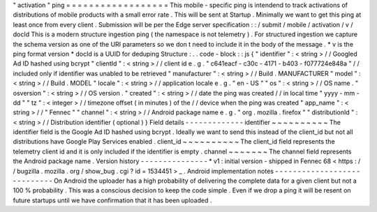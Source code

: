 "
activation
"
ping
=
=
=
=
=
=
=
=
=
=
=
=
=
=
=
=
=
=
This
mobile
-
specific
ping
is
intendend
to
track
activations
of
distributions
of
mobile
products
with
a
small
error
rate
.
This
will
be
sent
at
Startup
.
Minimally
we
want
to
get
this
ping
at
least
once
from
every
client
.
Submission
will
be
per
the
Edge
server
specification
:
:
/
submit
/
mobile
/
activation
/
v
/
docId
This
is
a
modern
structure
ingestion
ping
(
the
namespace
is
not
telemetry
)
.
For
structured
ingestion
we
capture
the
schema
version
as
one
of
the
URI
parameters
so
we
don
t
need
to
include
it
in
the
body
of
the
message
.
*
v
is
the
ping
format
version
*
docId
is
a
UUID
for
deduping
Structure
:
.
.
code
-
block
:
:
js
{
"
identifier
"
:
<
string
>
/
/
Googled
Ad
ID
hashed
using
bcrypt
"
clientId
"
:
<
string
>
/
/
client
id
e
.
g
.
"
c641eacf
-
c30c
-
4171
-
b403
-
f077724e848a
"
/
/
included
only
if
identifier
was
unabled
to
be
retrieved
"
manufacturer
"
:
<
string
>
/
/
Build
.
MANUFACTURER
"
model
"
:
<
string
>
/
/
Build
.
MODEL
"
locale
"
:
<
string
>
/
/
application
locale
e
.
g
.
"
en
-
US
"
"
os
"
:
<
string
>
/
/
OS
name
.
"
osversion
"
:
<
string
>
/
/
OS
version
.
"
created
"
:
<
string
>
/
/
date
the
ping
was
created
/
/
in
local
time
"
yyyy
-
mm
-
dd
"
"
tz
"
:
<
integer
>
/
/
timezone
offset
(
in
minutes
)
of
the
/
/
device
when
the
ping
was
created
"
app_name
"
:
<
string
>
/
/
"
Fennec
"
"
channel
"
:
<
string
>
/
/
Android
package
name
e
.
g
.
"
org
.
mozilla
.
firefox
"
"
distributionId
"
:
<
string
>
/
/
Distribution
identifier
(
optional
)
}
Field
details
-
-
-
-
-
-
-
-
-
-
-
-
-
identifier
~
~
~
~
~
~
~
~
~
~
The
identifier
field
is
the
Google
Ad
ID
hashed
using
bcrypt
.
Ideally
we
want
to
send
this
instead
of
the
client_id
but
not
all
distributions
have
Google
Play
Services
enabled
.
client_id
~
~
~
~
~
~
~
~
~
~
The
client_id
field
represents
the
telemetry
client
id
and
it
is
only
included
if
the
identifier
is
empty
.
channel
~
~
~
~
~
~
~
The
channel
field
represents
the
Android
package
name
.
Version
history
-
-
-
-
-
-
-
-
-
-
-
-
-
-
-
*
v1
:
initial
version
-
shipped
in
Fennec
68
<
https
:
/
/
bugzilla
.
mozilla
.
org
/
show_bug
.
cgi
?
id
=
1534451
>
_
.
Android
implementation
notes
-
-
-
-
-
-
-
-
-
-
-
-
-
-
-
-
-
-
-
-
-
-
-
-
-
-
-
-
On
Android
the
uploader
has
a
high
probability
of
delivering
the
complete
data
for
a
given
client
but
not
a
100
%
probability
.
This
was
a
conscious
decision
to
keep
the
code
simple
.
Even
if
we
drop
a
ping
it
will
be
resent
on
future
startups
until
we
have
confirmation
that
it
has
been
uploaded
.
